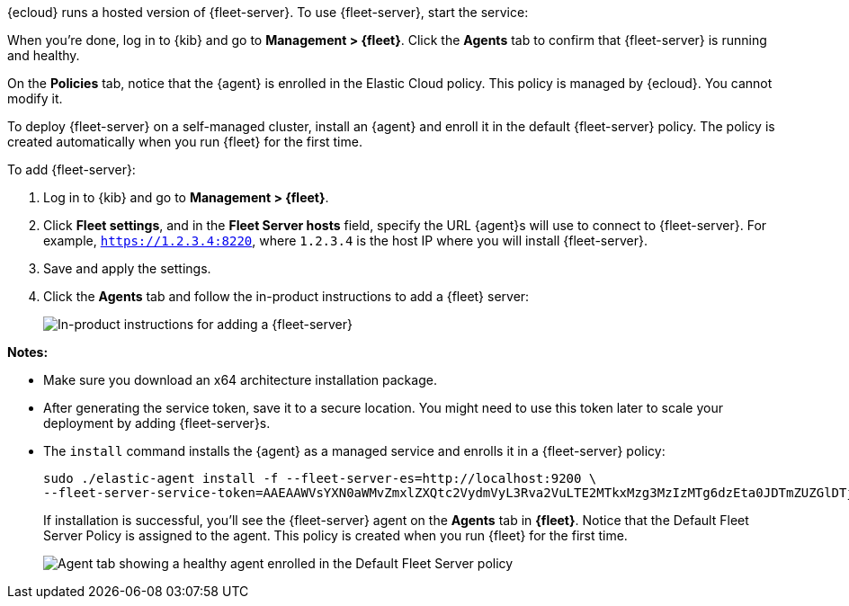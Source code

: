 // tag::ess[]

// QUESTION: Should we add a warning here about updating to 7.13 and include a
// link to the upgrade docs? 

{ecloud} runs a hosted version of {fleet-server}. To use {fleet-server}, start
the service:

//TODO: Describe how to start the service.

When you're done, log in to {kib} and go to *Management > {fleet}*. Click the
*Agents* tab to confirm that {fleet-server} is running and healthy.

//TODO: Add screen capture.

On the *Policies* tab, notice that the {agent} is enrolled in the Elastic Cloud
policy. This policy is managed by {ecloud}. You cannot modify it.

// end::ess[]

// tag::self-managed[]

To deploy {fleet-server} on a self-managed cluster, install an {agent} and
enroll it in the default {fleet-server} policy. The policy is created
automatically when you run {fleet} for the first time.

To add {fleet-server}:

//QUESTION: Do we want to show how to call the API to generate the token, or
//walk users through the easy setup with the UI?

. Log in to {kib} and go to *Management > {fleet}*.

. Click *Fleet settings*, and in the *Fleet Server hosts* field, specify the URL
{agent}s will use to connect to {fleet-server}. For example,
`https://1.2.3.4:8220`, where `1.2.3.4` is the host IP where you will install
{fleet-server}.

. Save and apply the settings.

. Click the *Agents* tab and follow the in-product instructions to add a
{fleet} server:
+
[role="screenshot"]
image::images/add-fleet-server.png[In-product instructions for adding a {fleet-server}]

*Notes:*

* Make sure you download an x64 architecture installation package.
* After generating the service token, save it to a secure location. You might
need to use this token later to scale your deployment by adding {fleet-server}s. 
* The `install` command installs the {agent} as a managed service and enrolls it
in a {fleet-server} policy:
+
[source,yaml]
----
sudo ./elastic-agent install -f --fleet-server-es=http://localhost:9200 \
--fleet-server-service-token=AAEAAWVsYXN0aWMvZmxlZXQtc2VydmVyL3Rva2VuLTE2MTkxMzg3MzIzMTg6dzEta0JDTmZUZGlDTjlwRmNVTjNVQQ
----
+
If installation is successful, you'll see the {fleet-server} agent on the
*Agents* tab in *{fleet}*. Notice that the Default Fleet Server Policy is
assigned to the agent. This policy is created when you run {fleet} for the first
time. 
+
[role="screenshot"]
image::images/agents-tab-fleet-server.png[Agent tab showing a healthy agent enrolled in the Default Fleet Server policy]

// end::self-managed[]